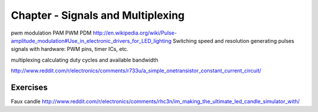 Chapter - Signals and Multiplexing
=========================

pwm
modulation
PAM
PWM
PDM
http://en.wikipedia.org/wiki/Pulse-amplitude_modulation#Use_in_electronic_drivers_for_LED_lighting
Switching speed and resolution
generating pulses signals with hardware: PWM pins, timer ICs, etc.

multiplexing
calculating duty cycles and available bandwidth

http://www.reddit.com/r/electronics/comments/r733u/a_simple_onetransistor_constant_current_circuit/

Exercises
---------

Faux candle
http://www.reddit.com/r/electronics/comments/rhc3n/im_making_the_ultimate_led_candle_simulator_with/